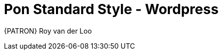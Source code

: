 [[appendix-standard-style-wordpress]]
[appendix]
= Pon Standard Style - Wordpress

{PATRON} Roy van der Loo